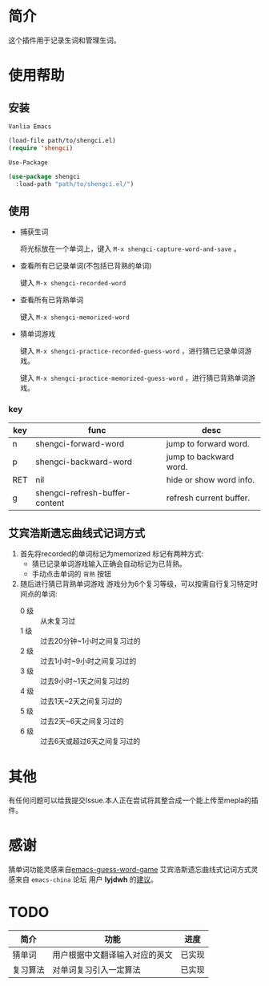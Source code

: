 * 简介
  这个插件用于记录生词和管理生词。

  [[file:img/show-word-preview.gif]]

  [[file:img/guess-word-preview.gif]]

* 使用帮助
** 安装
   ~Vanlia Emacs~

   #+begin_src emacs-lisp
   (load-file path/to/shengci.el)  
   (require 'shengci)
   #+end_src

   ~Use-Package~
   #+begin_src emacs-lisp
     (use-package shengci
       :load-path "path/to/shengci.el/")
   #+end_src
** 使用
   * 捕获生词

	 将光标放在一个单词上，键入 ~M-x shengci-capture-word-and-save~ 。

   * 查看所有已记录单词(不包括已背熟的单词)

	 键入 ~M-x shengci-recorded-word~

   * 查看所有已背熟单词
	 
	 键入 ~M-x shengci-memorized-word~

   * 猜单词游戏

     键入 ~M-x shengci-practice-recorded-guess-word~ ，进行猜已记录单词游戏。

     键入 ~M-x shengci-practice-memorized-guess-word~ ，进行猜已背熟单词游戏。
*** key
    | key | func                           | desc                    |
    |-----+--------------------------------+-------------------------|
    | n   | shengci-forward-word           | jump to forward word.   |
    | p   | shengci-backward-word          | jump to backward word.  |
    | RET | nil                            | hide or show word info. |
    | g   | shengci-refresh-buffer-content | refresh current buffer. |

** 艾宾浩斯遗忘曲线式记词方式
   1. 首先将recorded的单词标记为memorized
      标记有两种方式:
      * 猜已记录单词游戏输入正确会自动标记为已背熟。
      * 手动点击单词的 ~背熟~ 按钮
   2. 随后进行猜已背熟单词游戏
      游戏分为6个复习等级，可以按需自行复习特定时间点的单词:
      * 0 级 :: 从未复习过
      * 1 级 :: 过去20分钟~1小时之间复习过的
      * 2 级 :: 过去1小时~9小时之间复习过的
      * 3 级 :: 过去9小时~1天之间复习过的
      * 4 级 :: 过去1天~2天之间复习过的
      * 5 级 :: 过去2天~6天之间复习过的
      * 6 级 :: 过去6天或超过6天之间复习过的

* 其他
  有任何问题可以给我提交Issue.本人正在尝试将其整合成一个能上传至mepla的插件。
* 感谢
  猜单词功能灵感来自[[https://github.com/Qquanwei/emacs-guess-word-game][emacs-guess-word-game]]
  艾宾浩斯遗忘曲线式记词方式灵感来自 ~emacs-china~ 论坛 用户 **lyjdwh** 的[[https://emacs-china.org/t/shengci-el/15049/17?u=evanmeek][建议]]。
* TODO
  | 简介     | 功能                           | 进度   |
  |----------+--------------------------------+--------|
  | 猜单词   | 用户根据中文翻译输入对应的英文 | 已实现 |
  | 复习算法 | 对单词复习引入一定算法         | 已实现 |

  

  

